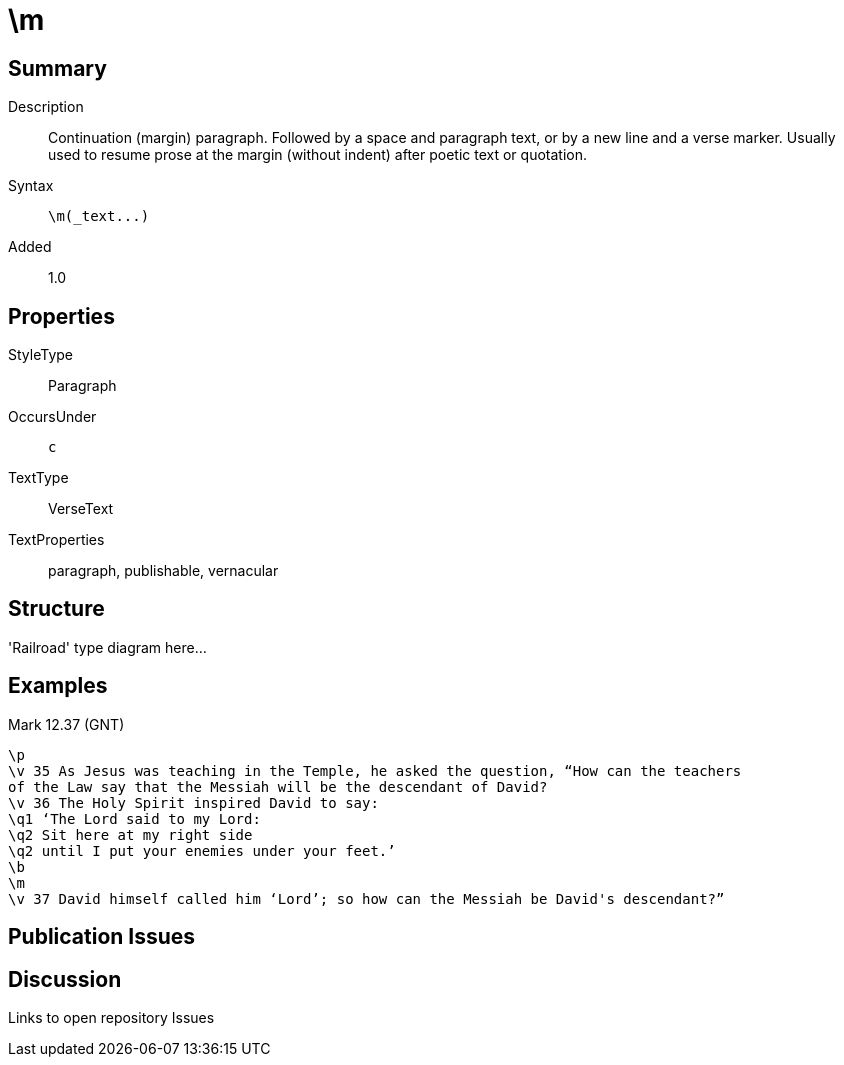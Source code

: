 = \m
:description: Continuation (margin) paragraph
:url-repo: https://github.com/usfm-bible/tcdocs/blob/main/markers/par-m.adoc
:source-highlighter: pygments

== Summary

Description:: Continuation (margin) paragraph. Followed by a space and paragraph text, or by a new line and a verse marker. Usually used to resume prose at the margin (without indent) after poetic text or quotation.
Syntax:: `+\m(_text...)+`
Added:: 1.0

== Properties

StyleType:: Paragraph
OccursUnder:: `c`
TextType:: VerseText
TextProperties:: paragraph, publishable, vernacular

== Structure

'Railroad' type diagram here...

== Examples

.Mark 12.37 (GNT)
[source#src-par-m_1,usfm,highlight=8]
----
\p
\v 35 As Jesus was teaching in the Temple, he asked the question, “How can the teachers
of the Law say that the Messiah will be the descendant of David?
\v 36 The Holy Spirit inspired David to say:
\q1 ‘The Lord said to my Lord:
\q2 Sit here at my right side
\q2 until I put your enemies under your feet.’
\b
\m
\v 37 David himself called him ‘Lord’; so how can the Messiah be David's descendant?”
----

//image::images/par-m_1.jpg[Mark 12.37 (GNT),250]

== Publication Issues

== Discussion

Links to open repository Issues
